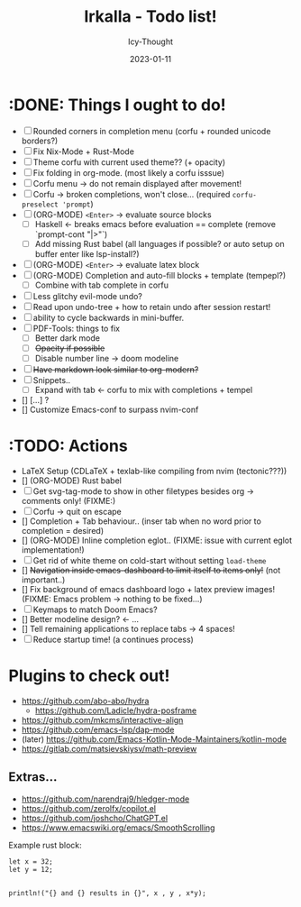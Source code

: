 #+title:    Irkalla - Todo list!
#+author:   Icy-Thought
#+date:     2023-01-11

* :DONE: Things I ought to do!
- [-] Rounded corners in completion menu (corfu + rounded unicode borders?)
- [-] Fix Nix-Mode + Rust-Mode
- [-] Theme corfu with current used theme?? (+ opacity)
- [-] Fix folding in org-mode. (most likely a corfu isssue)
- [-] Corfu menu -> do not remain displayed after movement!
- [-] Corfu -> broken completions, won't close... (required ~corfu-preselect 'prompt~)
- [-] (ORG-MODE) =<Enter>= -> evaluate source blocks
  - [-] Haskell <- breaks emacs before evaluation == complete (remove `prompt-cont "|>"`)
  - [-] Add missing Rust babel (all languages if possible? or auto setup on buffer enter like lsp-install?)
- [-] (ORG-MODE) =<Enter>= -> evaluate latex block
- [-] (ORG-MODE) Completion and auto-fill blocks + template (tempepl?)
  - [-] Combine with tab complete in corfu
- [-] Less glitchy evil-mode undo?
- [-] Read upon undo-tree + how to retain undo after session restart!
- [-] ability to cycle backwards in mini-buffer.
- [-] PDF-Tools: things to fix
  - [-] Better dark mode
  - [-] +Opacity if possible+
  - [-] Disable number line -> doom modeline
- [-] +Have markdown look similar to org-modern?+
- [-] Snippets..
  - [-] Expand with tab <- corfu to mix with completions + tempel
- [] [...] ?
- [] Customize Emacs-conf to surpass nvim-conf

* :TODO: Actions
- LaTeX Setup (CDLaTeX + texlab-like compiling from nvim (tectonic???))
- [] (ORG-MODE) Rust babel
- [-] Get svg-tag-mode to show in other filetypes besides org -> comments only! (FIXME:)
- [-] Corfu -> quit on escape
- [] Completion + Tab behaviour.. (inser tab when no word prior to completion = desired)
- [] (ORG-MODE) Inline completion eglot.. (FIXME: issue with current eglot implementation!)
- [-] Get rid of white theme on cold-start without setting =load-theme=
- [] +Navigation inside emacs-dashboard to limit itself to items only!+ (not important..)
- [] Fix background of emacs dashboard logo + latex preview images! (FIXME: Emacs problem -> nothing to be fixed...)
- [-] Keymaps to match Doom Emacs?
- [] Better modeline design? <- ...
- [] Tell remaining applications to replace tabs -> 4 spaces!
- [-] Reduce startup time! (a continues process)

* Plugins to check out!
  - https://github.com/abo-abo/hydra
    - https://github.com/Ladicle/hydra-posframe
  - https://github.com/mkcms/interactive-align
  - https://github.com/emacs-lsp/dap-mode
  - (later) https://github.com/Emacs-Kotlin-Mode-Maintainers/kotlin-mode
  - https://gitlab.com/matsievskiysv/math-preview

** Extras...
  - https://github.com/narendraj9/hledger-mode
  - https://github.com/zerolfx/copilot.el
  - https://github.com/joshcho/ChatGPT.el
  - https://www.emacswiki.org/emacs/SmoothScrolling

Example rust block:
#+begin_src rustic :async
let x = 32;
let y = 12;


println!("{} and {} results in {}", x , y , x*y);
#+end_src

#+RESULTS:
: error: Could not compile `cargoPTcCqn`.
